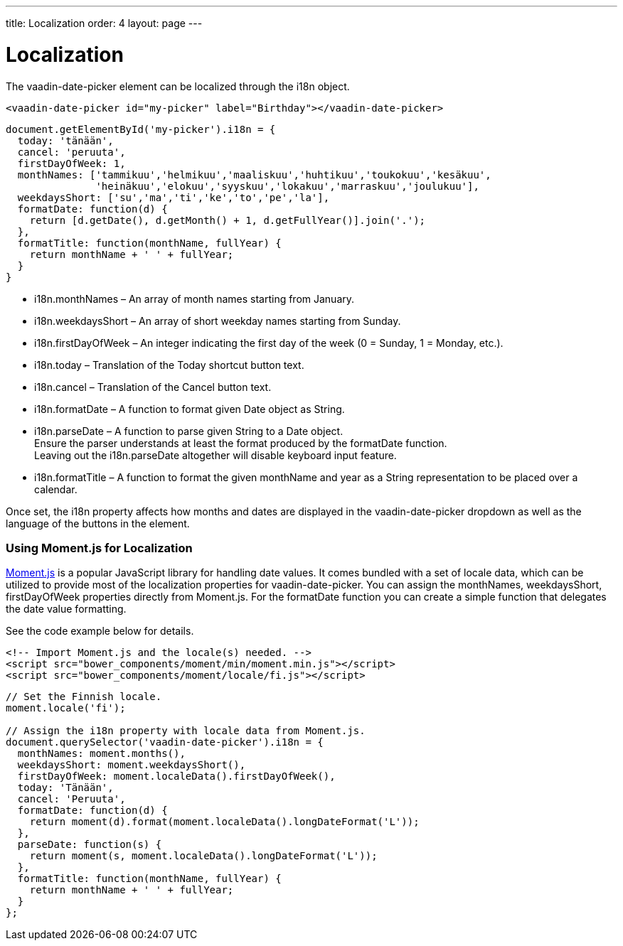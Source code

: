---
title: Localization
order: 4
layout: page
---

[[vaadin-date-picker.localization]]
= Localization

The [vaadinelement]#vaadin-date-picker# element can be localized through the [propertyname]#i18n# object.

[source,html]
----
<vaadin-date-picker id="my-picker" label="Birthday"></vaadin-date-picker>
----
[source,javascript]
----
document.getElementById('my-picker').i18n = {
  today: 'tänään',
  cancel: 'peruuta',
  firstDayOfWeek: 1,
  monthNames: ['tammikuu','helmikuu','maaliskuu','huhtikuu','toukokuu','kesäkuu',
               'heinäkuu','elokuu','syyskuu','lokakuu','marraskuu','joulukuu'],
  weekdaysShort: ['su','ma','ti','ke','to','pe','la'],
  formatDate: function(d) {
    return [d.getDate(), d.getMonth() + 1, d.getFullYear()].join('.');
  },
  formatTitle: function(monthName, fullYear) {
    return monthName + ' ' + fullYear;
  }
}
----

* [propertyname]#i18n.monthNames# – An array of month names starting from January.
* [propertyname]#i18n.weekdaysShort# – An array of short weekday names starting from Sunday.
* [propertyname]#i18n.firstDayOfWeek# – An integer indicating the first day of the week (0 = Sunday, 1 = Monday, etc.).
* [propertyname]#i18n.today# – Translation of the Today shortcut button text.
* [propertyname]#i18n.cancel# – Translation of the Cancel button text.
* [propertyname]#i18n.formatDate# – A function to format given [classname]#Date# object as [classname]#String#.
* [propertyname]#i18n.parseDate# – A function to parse given [classname]#String# to a [classname]#Date# object. +
Ensure the parser understands at least the format produced by the [propertyname]#formatDate# function. +
Leaving out the [propertyname]#i18n.parseDate# altogether will disable keyboard input feature.
* [propertyname]#i18n.formatTitle# – A function to format the given monthName and year as a [classname]#String# representation to be placed over a calendar.

Once set, the [propertyname]#i18n# property affects how months and dates are displayed in the [vaadinelement]#vaadin-date-picker# dropdown as well as the language of the buttons in the element.

=== Using Moment.js for Localization

http://momentjs.com/[Moment.js] is a popular JavaScript library for handling date values.
It comes bundled with a set of locale data, which can be utilized to provide most of the localization properties for [vaadinelement]#vaadin-date-picker#.
You can assign the [propertyname]#monthNames#, [propertyname]#weekdaysShort#, [propertyname]#firstDayOfWeek# properties directly from Moment.js.
For the [propertyname]#formatDate# function you can create a simple function that delegates the date value formatting.

See the code example below for details.

[source,html]
----
<!-- Import Moment.js and the locale(s) needed. -->
<script src="bower_components/moment/min/moment.min.js"></script>
<script src="bower_components/moment/locale/fi.js"></script>
----
[source,javascript]
----
// Set the Finnish locale.
moment.locale('fi');

// Assign the i18n property with locale data from Moment.js.
document.querySelector('vaadin-date-picker').i18n = {
  monthNames: moment.months(),
  weekdaysShort: moment.weekdaysShort(),
  firstDayOfWeek: moment.localeData().firstDayOfWeek(),
  today: 'Tänään',
  cancel: 'Peruuta',
  formatDate: function(d) {
    return moment(d).format(moment.localeData().longDateFormat('L'));
  },
  parseDate: function(s) {
    return moment(s, moment.localeData().longDateFormat('L'));
  },
  formatTitle: function(monthName, fullYear) {
    return monthName + ' ' + fullYear;
  }
};
----
